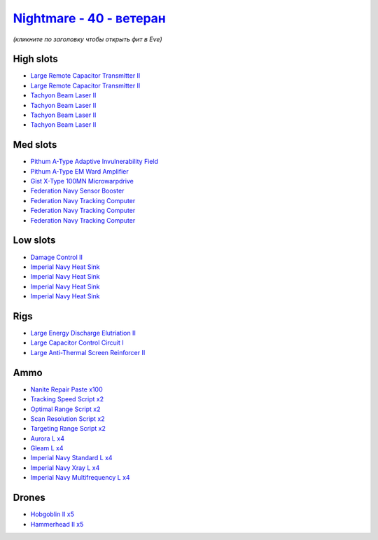 .. This file is autogenerated by update-fits.py script
.. Use https://github.com/RAISA-Shield/raisa-shield.github.io/edit/source/eft/shield/40/nightmare-advanced.eft
.. to edit it.

`Nightmare - 40 - ветеран <javascript:CCPEVE.showFitting('17736:2048;1:2185;5:26378;1:2456;5:12824;4:12828;4:19231;1:15792;3:29001;2:19359;1:23105;4:15810;4:23109;4:12102;2:28999;2:23113;4:26442;1:29009;2:29011;2:25948;1:17520;1:3065;4:4347;1:28668;100::');>`_
===========================================================================================================================================================================================================================================================================

*(кликните по заголовку чтобы открыть фит в Eve)*

High slots
----------

- `Large Remote Capacitor Transmitter II <javascript:CCPEVE.showInfo(12102)>`_
- `Large Remote Capacitor Transmitter II <javascript:CCPEVE.showInfo(12102)>`_
- `Tachyon Beam Laser II <javascript:CCPEVE.showInfo(3065)>`_
- `Tachyon Beam Laser II <javascript:CCPEVE.showInfo(3065)>`_
- `Tachyon Beam Laser II <javascript:CCPEVE.showInfo(3065)>`_
- `Tachyon Beam Laser II <javascript:CCPEVE.showInfo(3065)>`_

Med slots
---------

- `Pithum A-Type Adaptive Invulnerability Field <javascript:CCPEVE.showInfo(4347)>`_
- `Pithum A-Type EM Ward Amplifier <javascript:CCPEVE.showInfo(19231)>`_
- `Gist X-Type 100MN Microwarpdrive <javascript:CCPEVE.showInfo(19359)>`_
- `Federation Navy Sensor Booster <javascript:CCPEVE.showInfo(17520)>`_
- `Federation Navy Tracking Computer <javascript:CCPEVE.showInfo(15792)>`_
- `Federation Navy Tracking Computer <javascript:CCPEVE.showInfo(15792)>`_
- `Federation Navy Tracking Computer <javascript:CCPEVE.showInfo(15792)>`_

Low slots
---------

- `Damage Control II <javascript:CCPEVE.showInfo(2048)>`_
- `Imperial Navy Heat Sink <javascript:CCPEVE.showInfo(15810)>`_
- `Imperial Navy Heat Sink <javascript:CCPEVE.showInfo(15810)>`_
- `Imperial Navy Heat Sink <javascript:CCPEVE.showInfo(15810)>`_
- `Imperial Navy Heat Sink <javascript:CCPEVE.showInfo(15810)>`_

Rigs
----

- `Large Energy Discharge Elutriation II <javascript:CCPEVE.showInfo(26378)>`_
- `Large Capacitor Control Circuit I <javascript:CCPEVE.showInfo(25948)>`_
- `Large Anti-Thermal Screen Reinforcer II <javascript:CCPEVE.showInfo(26442)>`_

Ammo
----

- `Nanite Repair Paste x100 <javascript:CCPEVE.showInfo(28668)>`_
- `Tracking Speed Script x2 <javascript:CCPEVE.showInfo(29001)>`_
- `Optimal Range Script x2 <javascript:CCPEVE.showInfo(28999)>`_
- `Scan Resolution Script x2 <javascript:CCPEVE.showInfo(29011)>`_
- `Targeting Range Script x2 <javascript:CCPEVE.showInfo(29009)>`_
- `Aurora L x4 <javascript:CCPEVE.showInfo(12824)>`_
- `Gleam L x4 <javascript:CCPEVE.showInfo(12828)>`_
- `Imperial Navy Standard L x4 <javascript:CCPEVE.showInfo(23113)>`_
- `Imperial Navy Xray L x4 <javascript:CCPEVE.showInfo(23109)>`_
- `Imperial Navy Multifrequency L x4 <javascript:CCPEVE.showInfo(23105)>`_

Drones
------

- `Hobgoblin II x5 <javascript:CCPEVE.showInfo(2456)>`_
- `Hammerhead II x5 <javascript:CCPEVE.showInfo(2185)>`_

